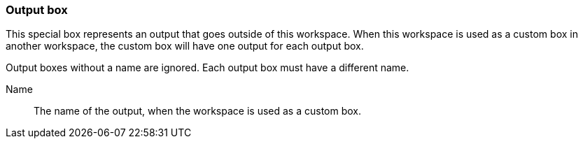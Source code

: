 ### Output box

This special box represents an output that goes outside of this workspace.
When this workspace is used as a custom box in another workspace, the custom box
will have one output for each output box.

Output boxes without a name are ignored. Each output box must have a different name.

====
[[name]] Name::
The name of the output, when the workspace is used as a custom box.
====
